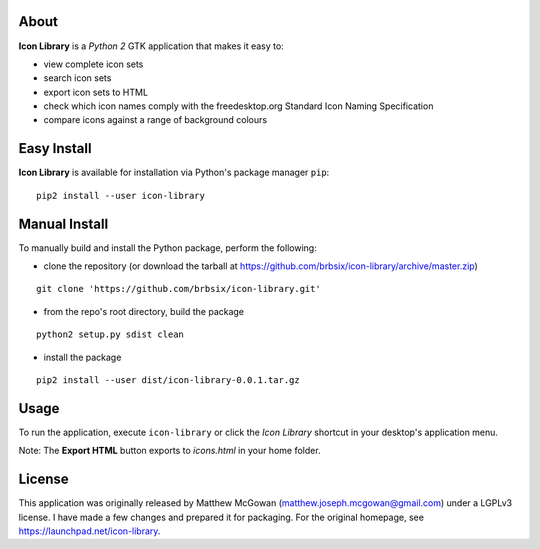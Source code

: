 About
-----

**Icon Library** is a *Python 2* GTK application that makes it easy to:

* view complete icon sets
* search icon sets
* export icon sets to HTML
* check which icon names comply with the freedesktop.org Standard Icon Naming Specification
* compare icons against a range of background colours

Easy Install
------------

**Icon Library** is available for installation via Python's package manager ``pip``:

::

    pip2 install --user icon-library

Manual Install
--------------

To manually build and install the Python package, perform the following:

* clone the repository (or download the tarball at https://github.com/brbsix/icon-library/archive/master.zip)

::

    git clone 'https://github.com/brbsix/icon-library.git'

* from the repo's root directory, build the package

::

    python2 setup.py sdist clean

* install the package

::

    pip2 install --user dist/icon-library-0.0.1.tar.gz

Usage
-----

To run the application, execute ``icon-library`` or click the *Icon Library* shortcut in your desktop's application menu.

Note: The **Export HTML** button exports to *icons.html* in your home folder.

License
-------

This application was originally released by Matthew McGowan (matthew.joseph.mcgowan@gmail.com) under a LGPLv3 license. I have made a few changes and prepared it for packaging. For the original homepage, see https://launchpad.net/icon-library.
